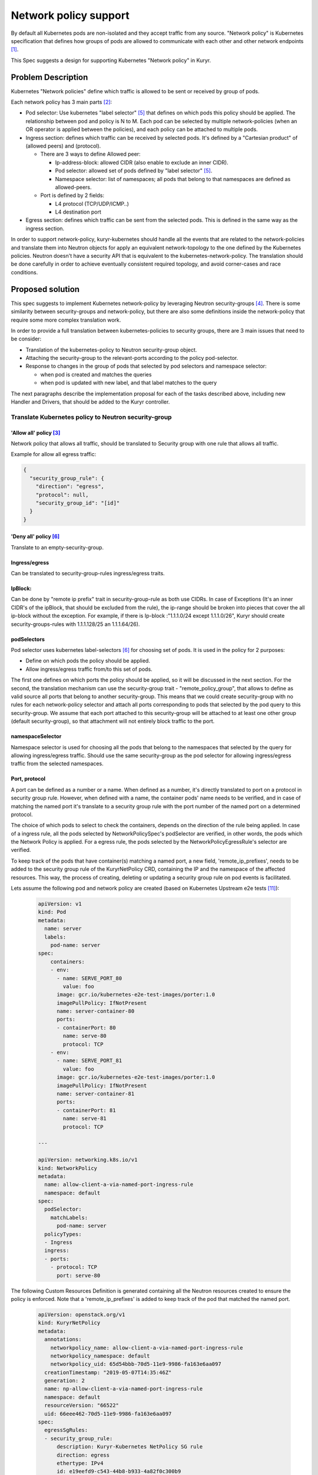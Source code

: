 =======================
Network policy support
=======================

By default all Kubernetes pods are non-isolated and they accept traffic
from any source. "Network policy" is Kubernetes specification that defines how
groups of pods are allowed to communicate with each other and other network
endpoints [1]_.

This Spec suggests a design for supporting Kubernetes "Network policy" in
Kuryr.


Problem Description
===================

Kubernetes "Network policies" define which traffic is allowed to be
sent or received by group of pods.

Each network policy has 3 main parts [2]_:

* Pod selector: Use kubernetes "label selector" [5]_ that defines on which
  pods this policy should be applied. The relationship between pod and policy
  is N to M.
  Each pod can be selected by multiple network-policies (when an OR operator
  is applied between the policies), and each policy can be attached to
  multiple pods.
* Ingress section: defines which traffic can be received by selected pods.
  It's defined by a "Cartesian product" of (allowed peers) and (protocol).

  * There are 3 ways to define Allowed peer:

    * Ip-address-block: allowed CIDR (also enable to exclude an inner CIDR).
    * Pod selector: allowed set of pods defined by "label selector" [5]_.
    * Namespace selector: list of namespaces; all pods that belong to that
      namespaces are defined as allowed-peers.

  * Port is defined by 2 fields:

    * L4 protocol (TCP/UDP/ICMP..)
    * L4 destination port

* Egress section: defines which traffic can be sent from the selected pods.
  This is defined in the same way as the ingress section.

In order to support network-policy, kuryr-kubernetes should handle all the
events that are related to the network-policies and translate them into
Neutron objects for apply an equivalent network-topology to the one defined by
the Kubernetes policies. Neutron doesn't have a security API that is equivalent
to the kubernetes-network-policy. The translation should be done carefully
in order to achieve eventually consistent required topology, and avoid
corner-cases and race conditions.

Proposed solution
=================

This spec suggests to implement Kubernetes network-policy by leveraging Neutron
security-groups [4]_.
There is some similarity between security-groups and network-policy, but there
are also some definitions inside the network-policy that require some more
complex translation work.

In order to provide a full translation between kubernetes-policies to security
groups, there are 3 main issues that need to be consider:

* Translation of the kubernetes-policy to Neutron security-group object.

* Attaching the security-group to the relevant-ports according to
  the policy pod-selector.

* Response to changes in the group of pods that selected by pod selectors and
  namespace selector:

  * when pod is created and matches the queries
  * when pod is updated with new label, and that label matches to the query

The next paragraphs describe the implementation proposal for each of the tasks
described above, including new Handler and Drivers, that should be added to
the Kuryr controller.


Translate Kubernetes policy to Neutron security-group
-----------------------------------------------------

'Allow all' policy [3]_
#######################
Network policy that allows all traffic, should be translated to
Security group with one rule that allows all traffic.

Example for allow all egress traffic:

.. code-block:: json

  {
    "security_group_rule": {
      "direction": "egress",
      "protocol": null,
      "security_group_id": "[id]"
    }
  }

'Deny all' policy [6]_
######################

Translate to an empty-security-group.

Ingress/egress
##############

Can be translated to security-group-rules ingress/egress traits.

IpBlock:
########

Can be done by "remote ip prefix" trait in security-group-rule as both
use CIDRs. In case of Exceptions (It's an inner CIDR's of the ipBlock, that
should be excluded from the rule), the ip-range should be broken into pieces
that cover the all ip-block without the exception.
For example, if there is Ip-block :"1.1.1.0/24 except 1.1.1.0/26", Kuryr should
create security-groups-rules with 1.1.1.128/25 an 1.1.1.64/26).

podSelectors
############

Pod selector uses kubernetes label-selectors [6]_ for choosing set of pods.
It is used in the policy for 2 purposes:

* Define on which pods the policy should be applied.

* Allow ingress/egress traffic from/to this set of pods.

The first one defines on which ports the policy should be applied, so it will
be discussed in the next section. For the second, the translation mechanism can
use the security-group trait - "remote_policy_group", that allows to define as
valid source all ports that belong to another security-group. This means that
we could create security-group with no rules for each network-policy selector
and attach all ports corresponding to pods that selected by the pod query
to this security-group.
We assume that each port attached to this security-group will be attached to
at least one other group (default security-group), so that attachment will not
entirely block traffic to the port.

namespaceSelector
#################

Namespace selector is used for choosing all the pods that belong to the
namespaces that selected by the query for allowing ingress/egress traffic.
Should use the same security-group as the pod selector for allowing ingress/egress
traffic from the selected namespaces.

Port, protocol
##############

A port can be defined as a number or a name. When defined as a number, it's directly
translated to port on a protocol in security group rule. However, when defined with
a name, the container pods' name needs to be verified, and in case of matching the
named port it's translate to a security group rule with the port number of
the named port on a determined protocol.

The choice of which pods to select to check the containers, depends on the direction
of the rule being applied. In case of a ingress rule, all the pods selected by
NetworkPolicySpec's podSelector are verified, in other words, the pods which the
Network Policy is applied. For a egress rule, the pods selected
by the NetworkPolicyEgressRule's selector are verified.

To keep track of the pods that have container(s) matching a named port,
a new field, 'remote_ip_prefixes', needs to be added to the security group rule of the
KuryrNetPolicy CRD, containing the IP and the namespace of the affected resources.
This way, the process of creating, deleting or updating a security group rule
on pod events is facilitated.

Lets assume the following pod and network policy are created
(based on Kubernetes Upstream e2e tests [11]_):

  .. code-block:: yaml

    apiVersion: v1
    kind: Pod
    metadata:
      name: server
      labels:
        pod-name: server
    spec:
        containers:
        - env:
          - name: SERVE_PORT_80
            value: foo
          image: gcr.io/kubernetes-e2e-test-images/porter:1.0
          imagePullPolicy: IfNotPresent
          name: server-container-80
          ports:
          - containerPort: 80
            name: serve-80
            protocol: TCP
        - env:
          - name: SERVE_PORT_81
            value: foo
          image: gcr.io/kubernetes-e2e-test-images/porter:1.0
          imagePullPolicy: IfNotPresent
          name: server-container-81
          ports:
          - containerPort: 81
            name: serve-81
            protocol: TCP

    ---

    apiVersion: networking.k8s.io/v1
    kind: NetworkPolicy
    metadata:
      name: allow-client-a-via-named-port-ingress-rule
      namespace: default
    spec:
      podSelector:
        matchLabels:
          pod-name: server
      policyTypes:
      - Ingress
      ingress:
      - ports:
        - protocol: TCP
          port: serve-80

The following Custom Resources Definition is generated containing
all the Neutron resources created to ensure the policy is enforced.
Note that a 'remote_ip_prefixes' is added to keep track of the pod
that matched the named port.

  .. code-block:: yaml

    apiVersion: openstack.org/v1
    kind: KuryrNetPolicy
    metadata:
      annotations:
        networkpolicy_name: allow-client-a-via-named-port-ingress-rule
        networkpolicy_namespace: default
        networkpolicy_uid: 65d54bbb-70d5-11e9-9986-fa163e6aa097
      creationTimestamp: "2019-05-07T14:35:46Z"
      generation: 2
      name: np-allow-client-a-via-named-port-ingress-rule
      namespace: default
      resourceVersion: "66522"
      uid: 66eee462-70d5-11e9-9986-fa163e6aa097
    spec:
      egressSgRules:
      - security_group_rule:
          description: Kuryr-Kubernetes NetPolicy SG rule
          direction: egress
          ethertype: IPv4
          id: e19eefd9-c543-44b8-b933-4a82f0c300b9
          port_range_max: 65535
          port_range_min: 1
          protocol: tcp
          security_group_id: f4b881ae-ce8f-4587-84ef-9d2867d00aec
      ingressSgRules:
      - remote_ip_prefixes:
          "10.0.0.231:": default
        security_group_rule:
          description: Kuryr-Kubernetes NetPolicy SG rule
          direction: ingress
          ethertype: IPv4
          id: f61ab507-cf8c-4720-9a70-c83505bc430f
          port_range_max: 80
          port_range_min: 80
          protocol: tcp
          security_group_id: f4b881ae-ce8f-4587-84ef-9d2867d00aec
      networkpolicy_spec:
        ingress:
        - ports:
          - port: serve-80
            protocol: TCP
        podSelector:
          matchLabels:
            pod-name: server
        policyTypes:
        - Ingress
      podSelector:
        matchLabels:
          pod-name: server
      securityGroupId: f4b881ae-ce8f-4587-84ef-9d2867d00aec
      securityGroupName: sg-allow-client-a-via-named-port-ingress-rule

Mix of ports and peer
#####################

In this case security-group-rule should be created for each tuple of
peer and ports. Number of rules will be a Cartesian product of ports and
peers.


Match between security-groups and its ports
-------------------------------------------

A security-group that derived from kubernetes-policy should be
tagged [7]_ with network_policy UID. In case of issue of length or characters-set
hashing should be applied, so security-group unique tag could be derived from the
policy-UID.

For defining on which pods the policy should be applied Kubernetes defines a
pod-selector query [5]_. For applying the policy on the relevant ports, Kuryr
needs to know at any given moment which pods belong to that group. It can
happen when pod is created/updated/change-label.

When policy is created, Kuryr should trigger a get query for applying the
policy on all pods that already match,
and add a watch for getting an update when POD added or removed from
network-policy and apply/remove the translated policy on the pod's port.

For applying the policy on the pod, an annotation with the security-group-id
will be added to the pod. That will cause the "update pod" event.
The VIFHandler via security-group Driver will attach the pod to the port.

We can't attach the security-group directly in the watch callback as it
will create a race condition between the watch and the VIFHandler as
the watch could be called before Kuryr notified that the pod is created.
With the annotation - when new pod is created, if the watch was called
before VIFHandler pod creation processing, VIFHandler will get the pod already
with the annotation. Otherwise, it will get pod with no
security-group-annotation and will attach it to the default security-group.
When the watch will update the annotation, the pod will be updated with the
correct security-group.

When policy is updated, if policy pod-selectors changed,
a diff between the old and new selected-pod-set should be done,
and the pods security-groups annotations should be updated respectively.
Selector watches should be updated with the new queries.


Allow traffic from the pod ingress and egress selectors:
--------------------------------------------------------

As mentioned above, "remote_group_id" will be used to allow ingress and
egress traffic from pods selected by the pod/namespace selectors.

For the pod-selector and namespace-selector we need to
create a security-group per policy (one for ingress and one for egress).
The security-group should be tagged with tag that is derived from the
policy-UID and traffic direction (for example: [policy_UID]_EG for egress traffic).
In case of characters-sets or allowed-length issues, hash should be applied for
updating these security-groups.

For each selector (namespace or pod) a watch should be set. The watch callback
will add/remove the relevant pods to/from the security-group.

Controller Handlers and Drivers impact:
---------------------------------------

For supporting Network-policy Handler that watches network_policy events
will be added.

Two new drivers will be added:

* On the network_policy Handler:

  * "Network Policy Apply Driver", it will have 3 responsibilities:

    * Translate the network-policy to security-groups.
    * Match the security-group to its relevant port
      (by setting the watch and annotating the pod as described above).
    * Update the security-groups for ingress/egress POD/namespace selector.

* On VIF handler:

  * A security-group-policy Driver will be used instead of the default
    security groups Driver. It will be responsible for:

    * Set the port security-group according to the annotation.


Controller startup
------------------
The following should be done on Controller startup:

* Retrieve from Kubernetes API all network-policies and set all the
  relevant watches. This should happen before the Controller starts.

* Need to do some sync operation to make-sure Neutron topology is synchronised
  with Kubernetes Network Policy model.

  * for every network-policy:

    * Get it's main security-group and check if it's updated. This validation
      will be done by the generation tag. Generation is part of k8s metadata
      and increased by one on every policy change. When the policy will
      applied by kuryr, it's should be annotated with current policy generation.
      If the generation in the policy meta-data is newer than
      the generation in the annotation, it's mean that the policy had been
      changed and the security-group rules needs to rebuild.

    * for each pod selector in the policy:

      * get from kubernetes-api all pods that selected by this query.
      * get all ports of the relevant security-groups.
      * Do diff between port that needed to be attached to SG,
        and add/remove pod-ports from security-groups.


Port pool impact
----------------

Changes in the security-policy can cause negative impact on the port-pools [9]_.
The combination of the security-groups of port is part of the pool key, and
changes in network-policy could make some pools not relevant any more.

For example let's assume that we have 2 policies "a" and "b", and both policies
should be applied on pods with the label "role: db". When the first pod with
label "role: db" is created - a new port-pool is created and its pool key is
composed from the security-groups of "a" and "b". If policy "b" will be changed
and pods with label "role: db" would not be selected by the policy anymore,
then the port-pool that was created for the combination of "a" and "b" will not
be not useful any more.

That can lead to the ports leak, as pool holds many ports that not useful
anymore. For handling this issue a new cleanup task should be added. This task
will release all ports from the pools that are not in use anymore.

Another issue that needs to be treated is that the policies of pod can be
changed while pod is running. Currently when pod is deleted its' port is
returned to the pool that it was taken from. But if the pod's policies are
changed, this behaviour is incorrect. When port is released it should be
returned to the pool that matches to the current state of the pod.


Execution flow diagram
----------------------

See below the network policy attachment to the pod after pod creation:

.. image:: ../../../images/net-policy.svg
   :alt: Ingress creation flow diagram
   :align: left
   :width: 100%


Possible optimization:
----------------------

Kubernetes label-selector divided into 2 types of queries "match-labels",
and "match-expression" [10]_. "match-labels" selects a closed list of labels
while "match-expression" selects all pods that match to particular expression.

This spec suggests to create a watch for each label-selector query, because in
"match-expression" queries  it is not possible to determine if pod matches the
query, without implementing parser for each expression. By setting a watch we
are using kubernetes-api-server for the matching between pods and queries.

The spec treats the "match-labels" and "match-expression" queries in the same
way for simplicity reasons. But future optimization may distinguish between
queries-types. "match-labels" queries watches may be removed and the matching
between pod to its' "match-labels" queries could be done directly
on the vif-handler.


Assumptions
-----------

Security-groups are supported by the networking backend for all vif interfaces.
In case of special interfaces (SR-IOV, mac-vlan, etc ..), the network-policy
will be applied on the interface if and only if then networking backend
enables security-groups on those interfaces.


Execution flow-example
----------------------

This section describes system execution flow in the following scenarios:

* POD is deployed on empty system.
* Network-policy that should be applied on the first pod is deployed.
* Another pod that belongs to the network-policy is deployed.

Pod is deployed on empty system:

* Pod is created with the following details:

  * name: p1, namespace: default, labels : {Role:db}.

* VIF Handler:

  * Security-group-policy driver:

    * Assign default-policy to this pod (as we still
      do not have any network-policy in the system).
    * Create security-group for namespace 'default',
      and add pod p1 port to that security-group.

Network policy is deployed:

Let's assume that following policy is created (taken from k8s tutorial [8]_):

  .. code-block:: yaml

    apiVersion: networking.k8s.io/v1
    kind: NetworkPolicy
    metadata:
      name: test-network-policy
      namespace: default
    spec:
      podSelector:
        matchLabels:
          role: db
      policyTypes:
      - Ingress
      - Egress
      ingress:
      - from:
        - ipBlock:
            cidr: 172.17.0.0/16
            except:
            - 172.17.1.0/24
        - namespaceSelector:
            matchLabels:
              project: myproject
        - podSelector:
            matchLabels:
              role: frontend
        ports:
        - protocol: TCP
          port: 6379
      egress:
      - to:
        - ipBlock:
          cidr: 10.0.0.0/24
        ports:
        - protocol: TCP
          port: 5978


* Network policy Handler:

  * Network policy Driver:

    * Create security group with the following rules:

      * Ingress , tcp:6379  172.17.0.0/24
      * Ingress , tcp:6379  172.17.2.0/23
      * Ingress , tcp:6379  172.17.4.0.0/22
      * Ingress , tcp:6379  172.17.8.0/21
      * Ingress , tcp:6379  172.17.16.0/20
      * Ingress , tcp:6379 172.17.32.0/19
      * Ingress , tcp:6379 172.17.64.0/18
      * Ingress , tcp:6379 172.17.128.0/17
      * Ingress , tcp: 6379 , remote_group_id : [test-network-policy-uid]_in
      * Egress, tcp:5978 10.0.0.0/24

    * Create match for the policy:

      * Queries k8s-api about pods that match to {role:db}

        * Attach the annotation with security-policy-id to p1.

      * Set a watch on the query - "Match-label : {role:db}" , the watch
        callback of this watch will update the security-group annotation on
        the updated/new pods that are selected by this query.

    * Create a match for the ingress/egress group:

      * Set watch on the query : "match-labels {role:frontend}" , watch
        callback will add all pods that are selected by this query to the
        security-group [test-network-policy-uid]_in.

* VIF Handler:

  * Will get update event on p1 as its' annotations is changed.

    * security-policy-group-driver:

      * Attach the interface to its security-group.

Second pod is created:

* pod is created with the details:

  * name: p2 , namespace: default , labels : {Role:db}.

* Let's assume that VIF handler is called before watch-callback (as this case
  is little more complicated).

* VIF Handler:

  * Pod created event (still no namespace sg annotation on the pod).

  * Namespace security-group driver

    * Return the default network-policy.

  * Pod is created with default-policy.

* Watch Callback:

  * p2 is selected by security-group net-policy-test, annotates the pod
    with security-group-id that matches to the policy.

* VIF Handler:

  * security-group policy driver

    * Update pod P2 port with network policy driver.


References
==========
.. [1] https://kubernetes.io/docs/concepts/services-networking/network-policies/
.. [2] https://kubernetes.io/docs/api-reference/v1.8/#networkpolicy-v1-networking/
.. [3] https://kubernetes.io/docs/concepts/services-networking/network-policies/#default-allow-all-ingress-traffic
.. [4] https://developer.openstack.org/api-ref/network/v2/index.html#security-group-rules-security-group-rules
.. [5] https://kubernetes.io/docs/concepts/overview/working-with-objects/labels/
.. [6] https://kubernetes.io/docs/concepts/services-networking/network-policies/#default-deny-all-ingress-traffic
.. [7] https://docs.openstack.org/neutron/latest/contributor/internals/tag.html
.. [8] https://kubernetes.io/docs/concepts/services-networking/network-policies/#the-networkpolicy-resource
.. [9] https://github.com/openstack/kuryr-kubernetes/blob/master/doc/source/devref/port_manager.rst
.. [10] https://v1-8.docs.kubernetes.io/docs/api-reference/v1.8/#labelselector-v1-meta
.. [11] https://github.com/kubernetes/kubernetes/blob/master/test/e2e/network/network_policy.go
